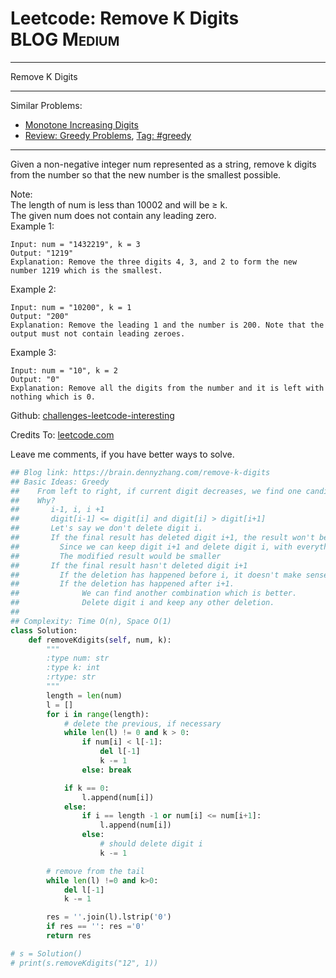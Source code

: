 * Leetcode: Remove K Digits                                      :BLOG:Medium:
#+STARTUP: showeverything
#+OPTIONS: toc:nil \n:t ^:nil creator:nil d:nil
:PROPERTIES:
:type:     greedy, inspiring
:END:
---------------------------------------------------------------------
Remove K Digits
---------------------------------------------------------------------
Similar Problems:
- [[https://brain.dennyzhang.com/monotone-increasing-digits][Monotone Increasing Digits]]
- [[https://brain.dennyzhang.com/review-greedy][Review: Greedy Problems]], [[https://brain.dennyzhang.com/tag/greedy][Tag: #greedy]]
---------------------------------------------------------------------
Given a non-negative integer num represented as a string, remove k digits from the number so that the new number is the smallest possible.

Note:
The length of num is less than 10002 and will be ≥ k.
The given num does not contain any leading zero.
Example 1:
#+BEGIN_EXAMPLE
Input: num = "1432219", k = 3
Output: "1219"
Explanation: Remove the three digits 4, 3, and 2 to form the new number 1219 which is the smallest.
#+END_EXAMPLE

Example 2:
#+BEGIN_EXAMPLE
Input: num = "10200", k = 1
Output: "200"
Explanation: Remove the leading 1 and the number is 200. Note that the output must not contain leading zeroes.
#+END_EXAMPLE

Example 3:
#+BEGIN_EXAMPLE
Input: num = "10", k = 2
Output: "0"
Explanation: Remove all the digits from the number and it is left with nothing which is 0.
#+END_EXAMPLE

Github: [[url-external:https://github.com/DennyZhang/challenges-leetcode-interesting/tree/master/remove-k-digits][challenges-leetcode-interesting]]

Credits To: [[url-external:https://leetcode.com/problems/remove-k-digits/description/][leetcode.com]]

Leave me comments, if you have better ways to solve.

#+BEGIN_SRC python
## Blog link: https://brain.dennyzhang.com/remove-k-digits
## Basic Ideas: Greedy
##    From left to right, if current digit decreases, we find one candiate
##    Why?
##       i-1, i, i +1
##       digit[i-1] <= digit[i] and digit[i] > digit[i+1]
##       Let's say we don't delete digit i.
##       If the final result has deleted digit i+1, the result won't be optimal. 
##         Since we can keep digit i+1 and delete digit i, with everything else unchanged.
##         The modified result would be smaller
##       If the final result hasn't deleted digit i+1
##         If the deletion has happened before i, it doesn't make sense
##         If the deletion has happened after i+1. 
##              We can find another combination which is better. 
##              Delete digit i and keep any other deletion.
##
## Complexity: Time O(n), Space O(1)
class Solution:
    def removeKdigits(self, num, k):
        """
        :type num: str
        :type k: int
        :rtype: str
        """
        length = len(num)
        l = []
        for i in range(length):
            # delete the previous, if necessary
            while len(l) != 0 and k > 0:
                if num[i] < l[-1]:
                    del l[-1]
                    k -= 1
                else: break
            
            if k == 0:
                l.append(num[i])
            else:
                if i == length -1 or num[i] <= num[i+1]:
                    l.append(num[i])
                else:
                    # should delete digit i
                    k -= 1

        # remove from the tail
        while len(l) !=0 and k>0:
            del l[-1]
            k -= 1

        res = ''.join(l).lstrip('0')
        if res == '': res ='0'
        return res

# s = Solution()
# print(s.removeKdigits("12", 1))
#+END_SRC
